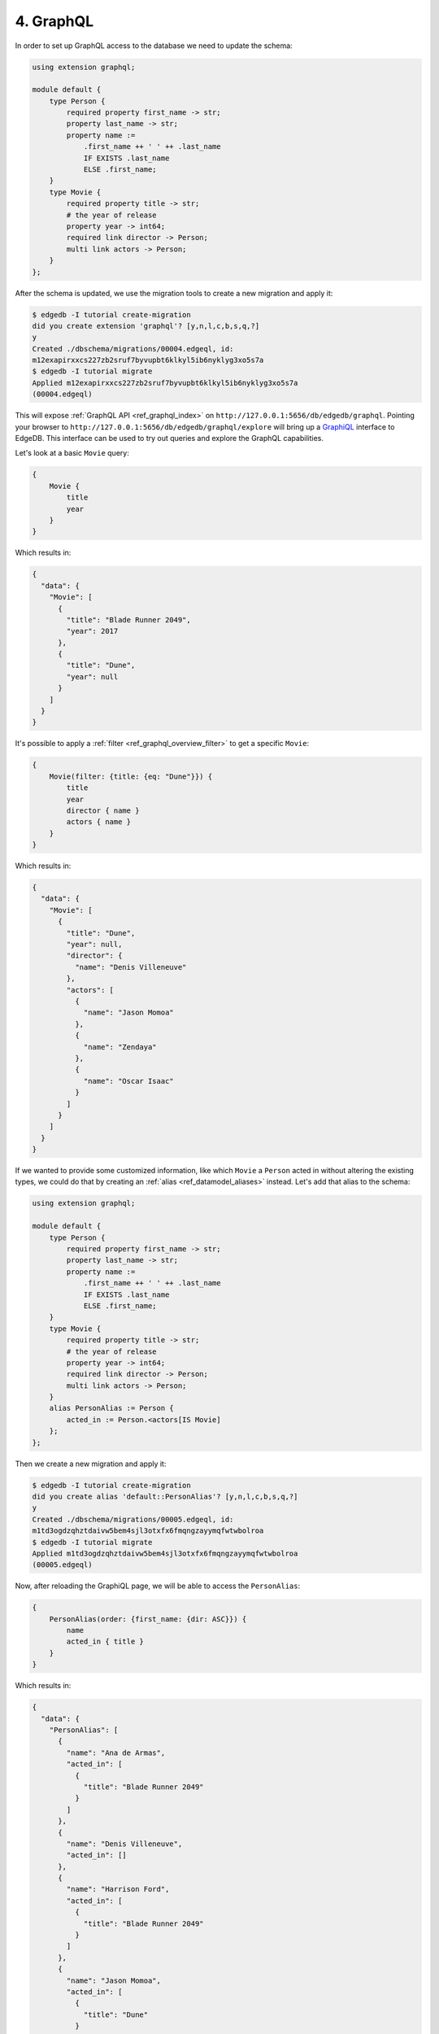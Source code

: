 .. _ref_tutorial_graphql:

4. GraphQL
==========

In order to set up GraphQL access to the database we need to update the
schema:

.. code-block:: sdl

    using extension graphql;

    module default {
        type Person {
            required property first_name -> str;
            property last_name -> str;
            property name :=
                .first_name ++ ' ' ++ .last_name
                IF EXISTS .last_name
                ELSE .first_name;
        }
        type Movie {
            required property title -> str;
            # the year of release
            property year -> int64;
            required link director -> Person;
            multi link actors -> Person;
        }
    };

After the schema is updated, we use the migration tools to create a
new migration and apply it:

.. code-block:: bash

    $ edgedb -I tutorial create-migration
    did you create extension 'graphql'? [y,n,l,c,b,s,q,?]
    y
    Created ./dbschema/migrations/00004.edgeql, id:
    m12exapirxxcs227zb2sruf7byvupbt6klkyl5ib6nyklyg3xo5s7a
    $ edgedb -I tutorial migrate
    Applied m12exapirxxcs227zb2sruf7byvupbt6klkyl5ib6nyklyg3xo5s7a
    (00004.edgeql)

This will expose :ref:`GraphQL API <ref_graphql_index>` on
``http://127.0.0.1:5656/db/edgedb/graphql``. Pointing your browser to
``http://127.0.0.1:5656/db/edgedb/graphql/explore`` will bring up a
`GraphiQL`_ interface to EdgeDB. This interface can be used to try out
queries and explore the GraphQL capabilities.

.. _`GraphiQL`: https://github.com/graphql/graphiql

Let's look at a basic ``Movie`` query:

.. code-block:: graphql

    {
        Movie {
            title
            year
        }
    }

Which results in:

.. code-block:: json

    {
      "data": {
        "Movie": [
          {
            "title": "Blade Runner 2049",
            "year": 2017
          },
          {
            "title": "Dune",
            "year": null
          }
        ]
      }
    }

It's possible to apply a :ref:`filter <ref_graphql_overview_filter>` to
get a specific ``Movie``:

.. code-block:: graphql

    {
        Movie(filter: {title: {eq: "Dune"}}) {
            title
            year
            director { name }
            actors { name }
        }
    }

Which results in:

.. code-block:: json

    {
      "data": {
        "Movie": [
          {
            "title": "Dune",
            "year": null,
            "director": {
              "name": "Denis Villeneuve"
            },
            "actors": [
              {
                "name": "Jason Momoa"
              },
              {
                "name": "Zendaya"
              },
              {
                "name": "Oscar Isaac"
              }
            ]
          }
        ]
      }
    }

If we wanted to provide some customized information, like which
``Movie`` a ``Person`` acted in without altering the existing types,
we could do that by creating an :ref:`alias <ref_datamodel_aliases>`
instead. Let's add that alias to the schema:

.. code-block:: sdl

    using extension graphql;

    module default {
        type Person {
            required property first_name -> str;
            property last_name -> str;
            property name :=
                .first_name ++ ' ' ++ .last_name
                IF EXISTS .last_name
                ELSE .first_name;
        }
        type Movie {
            required property title -> str;
            # the year of release
            property year -> int64;
            required link director -> Person;
            multi link actors -> Person;
        }
        alias PersonAlias := Person {
            acted_in := Person.<actors[IS Movie]
        };
    };

Then we create a new migration and apply it:

.. code-block:: bash

    $ edgedb -I tutorial create-migration
    did you create alias 'default::PersonAlias'? [y,n,l,c,b,s,q,?]
    y
    Created ./dbschema/migrations/00005.edgeql, id:
    m1td3ogdzqhztdaivw5bem4sjl3otxfx6fmqngzayymqfwtwbolroa
    $ edgedb -I tutorial migrate
    Applied m1td3ogdzqhztdaivw5bem4sjl3otxfx6fmqngzayymqfwtwbolroa
    (00005.edgeql)


Now, after reloading the GraphiQL page, we will be able to access the
``PersonAlias``:

.. code-block:: graphql

    {
        PersonAlias(order: {first_name: {dir: ASC}}) {
            name
            acted_in { title }
        }
    }

Which results in:

.. code-block:: json

    {
      "data": {
        "PersonAlias": [
          {
            "name": "Ana de Armas",
            "acted_in": [
              {
                "title": "Blade Runner 2049"
              }
            ]
          },
          {
            "name": "Denis Villeneuve",
            "acted_in": []
          },
          {
            "name": "Harrison Ford",
            "acted_in": [
              {
                "title": "Blade Runner 2049"
              }
            ]
          },
          {
            "name": "Jason Momoa",
            "acted_in": [
              {
                "title": "Dune"
              }
            ]
          },
          {
            "name": "Oscar Isaac",
            "acted_in": [
              {
                "title": "Dune"
              }
            ]
          },
          {
            "name": "Ryan Gosling",
            "acted_in": [
              {
                "title": "Blade Runner 2049"
              }
            ]
          },
          {
            "name": "Zendaya",
            "acted_in": [
              {
                "title": "Dune"
              }
            ]
          }
        ]
      }
    }
